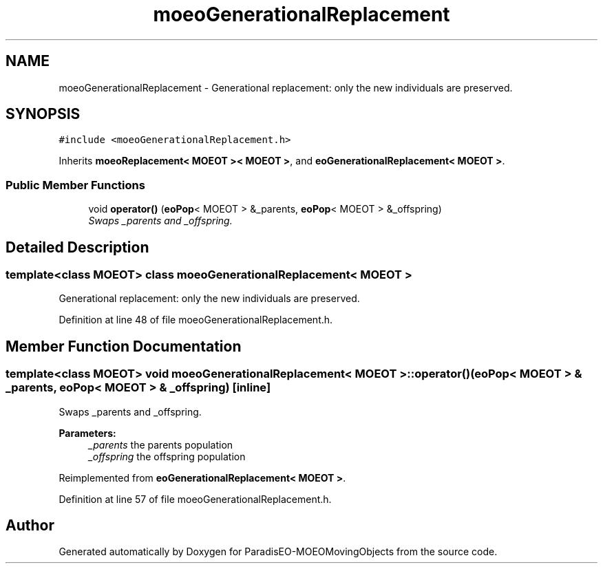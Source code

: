.TH "moeoGenerationalReplacement" 3 "8 Oct 2007" "Version 1.0" "ParadisEO-MOEOMovingObjects" \" -*- nroff -*-
.ad l
.nh
.SH NAME
moeoGenerationalReplacement \- Generational replacement: only the new individuals are preserved.  

.PP
.SH SYNOPSIS
.br
.PP
\fC#include <moeoGenerationalReplacement.h>\fP
.PP
Inherits \fBmoeoReplacement< MOEOT >< MOEOT >\fP, and \fBeoGenerationalReplacement< MOEOT >\fP.
.PP
.SS "Public Member Functions"

.in +1c
.ti -1c
.RI "void \fBoperator()\fP (\fBeoPop\fP< MOEOT > &_parents, \fBeoPop\fP< MOEOT > &_offspring)"
.br
.RI "\fISwaps _parents and _offspring. \fP"
.in -1c
.SH "Detailed Description"
.PP 

.SS "template<class MOEOT> class moeoGenerationalReplacement< MOEOT >"
Generational replacement: only the new individuals are preserved. 
.PP
Definition at line 48 of file moeoGenerationalReplacement.h.
.SH "Member Function Documentation"
.PP 
.SS "template<class MOEOT> void \fBmoeoGenerationalReplacement\fP< MOEOT >::operator() (\fBeoPop\fP< MOEOT > & _parents, \fBeoPop\fP< MOEOT > & _offspring)\fC [inline]\fP"
.PP
Swaps _parents and _offspring. 
.PP
\fBParameters:\fP
.RS 4
\fI_parents\fP the parents population 
.br
\fI_offspring\fP the offspring population 
.RE
.PP

.PP
Reimplemented from \fBeoGenerationalReplacement< MOEOT >\fP.
.PP
Definition at line 57 of file moeoGenerationalReplacement.h.

.SH "Author"
.PP 
Generated automatically by Doxygen for ParadisEO-MOEOMovingObjects from the source code.
